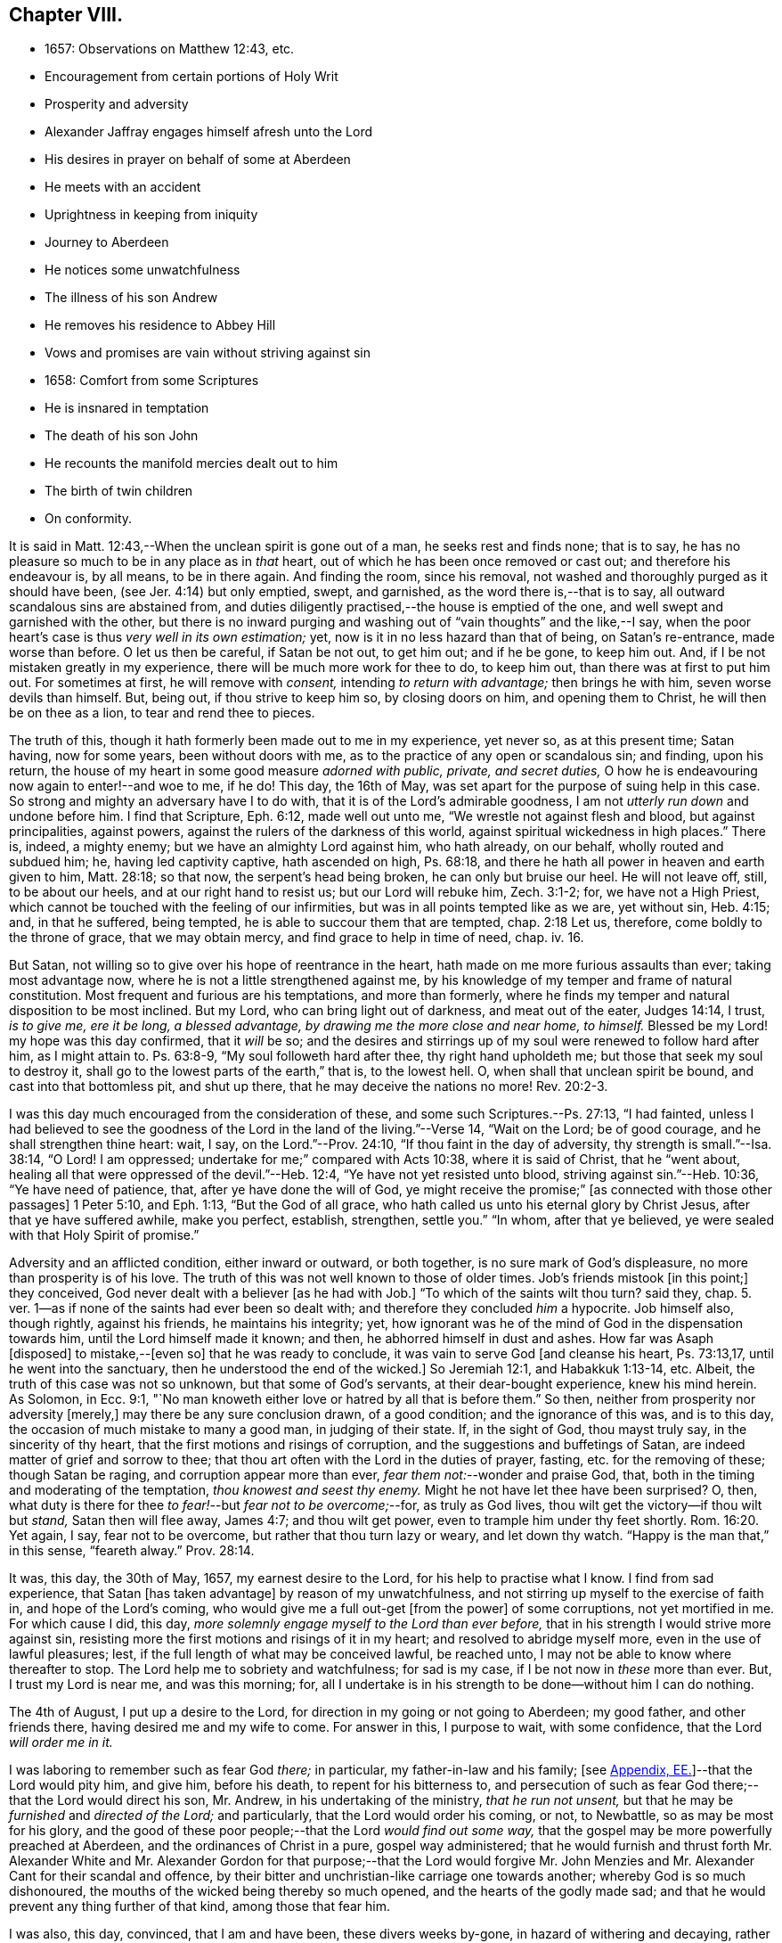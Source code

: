 == Chapter VIII.

[.chapter-synopsis]
* 1657: Observations on Matthew 12:43, etc.
* Encouragement from certain portions of Holy Writ
* Prosperity and adversity
* Alexander Jaffray engages himself afresh unto the Lord
* His desires in prayer on behalf of some at Aberdeen
* He meets with an accident
* Uprightness in keeping from iniquity
* Journey to Aberdeen
* He notices some unwatchfulness
* The illness of his son Andrew
* He removes his residence to Abbey Hill
* Vows and promises are vain without striving against sin
* 1658: Comfort from some Scriptures
* He is insnared in temptation
* The death of his son John
* He recounts the manifold mercies dealt out to him
* The birth of twin children
* On conformity.

It is said in Matt. 12:43,--When the unclean spirit is gone out of a man,
he seeks rest and finds none; that is to say,
he has no pleasure so much to be in any place as in _that_ heart,
out of which he has been once removed or cast out; and therefore his endeavour is,
by all means, to be in there again.
And finding the room, since his removal,
not washed and thoroughly purged as it should have been,
(see Jer. 4:14) but only emptied, swept, and garnished,
as the word there is,--that is to say, all outward scandalous sins are abstained from,
and duties diligently practised,--the house is emptied of the one,
and well swept and garnished with the other,
but there is no inward purging and washing out of "`vain thoughts`" and the like,--I say,
when the poor heart`'s case is thus _very well in its own estimation;_ yet,
now is it in no less hazard than that of being, on Satan`'s re-entrance,
made worse than before.
O let us then be careful, if Satan be not out, to get him out; and if he be gone,
to keep him out.
And, if I be not mistaken greatly in my experience,
there will be much more work for thee to do, to keep him out,
than there was at first to put him out.
For sometimes at first, he will remove with _consent,_ intending _to return with advantage;_
then brings he with him, seven worse devils than himself.
But, being out, if thou strive to keep him so, by closing doors on him,
and opening them to Christ, he will then be on thee as a lion,
to tear and rend thee to pieces.

The truth of this, though it hath formerly been made out to me in my experience,
yet never so, as at this present time; Satan having, now for some years,
been without doors with me, as to the practice of any open or scandalous sin;
and finding, upon his return,
the house of my heart in some good measure _adorned with public, private,
and secret duties,_ O how he is endeavouring now again to enter!--and woe to me, if he do!
This day, the 16th of May, was set apart for the purpose of suing help in this case.
So strong and mighty an adversary have I to do with,
that it is of the Lord`'s admirable goodness,
I am not _utterly run down_ and undone before him.
I find that Scripture, Eph. 6:12, made well out unto me,
"`We wrestle not against flesh and blood, but against principalities, against powers,
against the rulers of the darkness of this world,
against spiritual wickedness in high places.`"
There is, indeed, a mighty enemy; but we have an almighty Lord against him,
who hath already, on our behalf, wholly routed and subdued him; he,
having led captivity captive, hath ascended on high, Ps. 68:18,
and there he hath all power in heaven and earth given to him, Matt. 28:18;
so that now, the serpent`'s head being broken,
he can only but bruise our heel. He will not leave off, still, to be about our heels,
and at our right hand to resist us; but our Lord will rebuke him, Zech. 3:1-2; for,
we have not a High Priest, which cannot be touched with the feeling of our infirmities,
but was in all points tempted like as we are, yet without sin, Heb. 4:15; and,
in that he suffered, being tempted, he is able to succour them that are tempted,
chap. 2:18 Let us, therefore, come boldly to the throne of grace, that we may obtain mercy,
and find grace to help in time of need, chap.
iv. 16.

But Satan, not willing so to give over his hope of reentrance in the heart,
hath made on me more furious assaults than ever; taking most advantage now,
where he is not a little strengthened against me,
by his knowledge of my temper and frame of natural constitution.
Most frequent and furious are his temptations, and more than formerly,
where he finds my temper and natural disposition to be most inclined.
But my Lord, who can bring light out of darkness, and meat out of the eater,
Judges 14:14, I trust, _is to give me, ere it be long, a blessed advantage,
by drawing me the more close and near home, to himself._
Blessed be my Lord! my hope was this day confirmed, that it _will_ be so;
and the desires and stirrings up of my soul were renewed to follow hard after him,
as I might attain to.
Ps. 63:8-9, "`My soul followeth hard after thee, thy right hand upholdeth me;
but those that seek my soul to destroy it,
shall go to the lowest parts of the earth,`" that is, to the lowest hell.
O, when shall that unclean spirit be bound, and cast into that bottomless pit,
and shut up there, that he may deceive the nations no more! Rev. 20:2-3.

I was this day much encouraged from the consideration of these,
and some such Scriptures.--Ps. 27:13, "`I had fainted,
unless I had believed to see the goodness of the
Lord in the land of the living.`"--Verse 14,
"`Wait on the Lord; be of good courage, and he shall strengthen thine heart: wait, I say,
on the Lord.`"--Prov. 24:10, "`If thou faint in the day of adversity,
thy strength is small.`"--Isa. 38:14, "`O Lord!
I am oppressed; undertake for me;`" compared with Acts 10:38,
where it is said of Christ, that he "`went about,
healing all that were oppressed of the devil.`"--Heb. 12:4,
"`Ye have not yet resisted unto blood, striving against sin.`"--Heb. 10:36,
"`Ye have need of patience, that, after ye have done the will of God,
ye might receive the promise;`" +++[+++as connected with those other passages]
1 Peter 5:10, and Eph. 1:13, "`But the God of all grace,
who hath called us unto his eternal glory by Christ Jesus,
after that ye have suffered awhile, make you perfect, establish, strengthen,
settle you.`"
"`In whom, after that ye believed, ye were sealed with that Holy Spirit of promise.`"

Adversity and an afflicted condition, either inward or outward, or both together,
is no sure mark of God`'s displeasure, no more than prosperity is of his love.
The truth of this was not well known to those of older times.
Job`'s friends mistook +++[+++in this point;]
they conceived, God never dealt with a believer +++[+++as he had with Job.]
"`To which of the saints wilt thou turn? said they,
chap. 5. ver. 1--as if none of the saints had ever been so dealt with;
and therefore they concluded _him_ a hypocrite.
Job himself also, though rightly, against his friends, he maintains his integrity; yet,
how ignorant was he of the mind of God in the dispensation towards him,
until the Lord himself made it known; and then, he abhorred himself in dust and ashes.
How far was Asaph +++[+++disposed]
to mistake,--+++[+++even so]
that he was ready to conclude, it was vain to serve God +++[+++and cleanse his heart,
Ps. 73:13,17, until he went into the sanctuary,
then he understood the end of the wicked.]
So Jeremiah 12:1, and Habakkuk 1:13-14, etc.
Albeit, the truth of this case was not so unknown, but that some of God`'s servants,
at their dear-bought experience, knew his mind herein.
As Solomon, in Ecc. 9:1,
"`No man knoweth either love or hatred by all that is before them.`"
So then, neither from prosperity nor adversity +++[+++merely,]
may there be any sure conclusion drawn, of a good condition;
and the ignorance of this was, and is to this day,
the occasion of much mistake to many a good man, in judging of their state.
If, in the sight of God, thou mayst truly say, in the sincerity of thy heart,
that the first motions and risings of corruption,
and the suggestions and buffetings of Satan,
are indeed matter of grief and sorrow to thee;
that thou art often with the Lord in the duties of prayer, fasting,
etc. for the removing of these; though Satan be raging,
and corruption appear more than ever, _fear them not:_--wonder and praise God, that,
both in the timing and moderating of the temptation, _thou knowest and seest thy enemy._
Might he not have let thee have been surprised?
O, then, what duty is there for thee _to fear!_--but _fear not to be overcome;_--for,
as truly as God lives, thou wilt get the victory--if thou wilt but _stand,_
Satan then will flee away, James 4:7; and thou wilt get power,
even to trample him under thy feet shortly. Rom. 16:20.
Yet again, I say, fear not to be overcome,
but rather that thou turn lazy or weary, and let down thy watch.
"`Happy is the man that,`" in this sense, "`feareth alway.`" Prov. 28:14.

It was, this day, the 30th of May, 1657, my earnest desire to the Lord,
for his help to practise what I know.
I find from sad experience, that Satan +++[+++has taken advantage]
by reason of my unwatchfulness, and not stirring up myself to the exercise of faith in,
and hope of the Lord`'s coming, who would give me a full out-get +++[+++from the power]
of some corruptions, not yet mortified in me.
For which cause I did, this day,
_more solemnly engage myself to the Lord than ever before,_
that in his strength I would strive more against sin,
resisting more the first motions and risings of it in my heart;
and resolved to abridge myself more, even in the use of lawful pleasures; lest,
if the full length of what may be conceived lawful, be reached unto,
I may not be able to know where thereafter to stop.
The Lord help me to sobriety and watchfulness; for sad is my case,
if I be not now in _these_ more than ever.
But, I trust my Lord is near me, and was this morning; for,
all I undertake is in his strength to be done--without him I can do nothing.

The 4th of August, I put up a desire to the Lord,
for direction in my going or not going to Aberdeen; my good father,
and other friends there, having desired me and my wife to come.
For answer in this, I purpose to wait, with some confidence,
that the Lord _will order me in it._

I was laboring to remember such as fear God _there;_ in particular,
my father-in-law and his family;
+++[+++see <<note-EE-diary,Appendix, EE.>>]--that the Lord would pity him,
and give him, before his death, to repent for his bitterness to,
and persecution of such as fear God there;--that the Lord would direct his son,
Mr. Andrew, in his undertaking of the ministry, _that he run not unsent,_
but that he may be _furnished_ and _directed of the Lord;_ and particularly,
that the Lord would order his coming, or not, to Newbattle,
so as may be most for his glory,
and the good of these poor people;--that the Lord _would find out some way,_
that the gospel may be more powerfully preached at Aberdeen,
and the ordinances of Christ in a pure, gospel way administered;
that he would furnish and thrust forth Mr. Alexander White and
Mr. Alexander Gordon for that purpose;--that the Lord would forgive
Mr. John Menzies and Mr. Alexander Cant for their scandal and offence,
by their bitter and unchristian-like carriage one towards another;
whereby God is so much dishonoured,
the mouths of the wicked being thereby so much opened,
and the hearts of the godly made sad;
and that he would prevent any thing further of that kind, among those that fear him.

I was also, this day, convinced, that I am and have been, these divers weeks by-gone,
in hazard of withering and decaying,
rather than making any progress in advancing in holiness and mortification,
nevertheless of all the vows and promises that are on me; and therefore again purposed,
in the strength of Christ, to set about my duty anew;
waiting for the performance of that promise, Isa. 40:31,
"`They that wait on the Lord shall renew their strength,`" etc.

The 11th day, I had new occasion to praise God,
for delivering my son Andrew and me from the danger of a fall from my horse;
and for ordering, that the horse did run very near by, and not over him, etc.

The 14th day, and the night preceding, I had a large experience of my weakness,
by reason of unwatchfulness against the wiles and subtleties of the devil; whereupon,
I was intending, in the strength of Christ, again to renew my vows,
of endeavouring more closely to walk with God; especially against that sin,
wherein I am most assaulted, and which I may call _my iniquity._
And, considering that place, Ps. 18:23, where David says, "`I was upright before him,
and kept myself from my iniquity.`"
I find,
there must be _much_ integrity and uprightness in the
heart that would keep itself from its iniquity.
Want of this uprightness, this _sincerity,_ which the Spirit, Rev. 3:2,
challenges in the church of Sardis, is the cause of unwatchfulness; without which,
the things that remain and are ready to die cannot be strengthened.
My desire and prayer to the Lord, therefore, was, for grace to be more upright,
more sincere, and "`perfect`" in his sight, and so be better kept from my iniquity.

The 22nd, having resolved upon my journey to Aberdeen, I was seeking of the Lord,
that his presence may go with me, and abide with my family; and having spoken to them,
and such of my children as understand, and exhorted them the best I could;
my heart was some way helped to rely on God for direction to them.
My wife being at this time to go with me, who formerly always was present with them,
makes me the more afraid for their miscarriage in this place,
where there are so few to visit them, or take care of them;
and therefore was I the more earnest, in recommending them to the Lord; and,
by his grace, I intend to observe,
and be more thankful for the mercies they shall meet with.
It was also, this day, remembered by me,
with a desire of thankfulness,--how gracious the Lord was to me and my family,
in directing our journey _hither;_ and in guiding us by the way, both by sea and land;
and in blessing us since with health and protection; for these and many such mercies,
what matter of praise have I to God, and of engagement of heart again anew unto him!

The 1st of September, being advanced on my journey the length of Stonehaven,
and made to stop there by a stormy day,
I had some assistance in prayer,--both to praise
God for his presence with me so far in my journey,
and to seek of him, with some confidence,
his direction and presence for the time to come.

The 2nd day being yet a more tempestuous day of rain, I was stayed at +++[+++Gillybrands;]
but before my coming thither, I was, with my wife and servant,
very mercifully delivered at the burne +++[+++stream]
of Muchels +++[+++a few miles north of Stonehaven,]
where we were very near to have been carried down with the speat +++[+++or land flood;]
but the Lord rescued us, and within some short time thereafter,
these burnes were past all possibility of riding.

The 3rd day, having come safely with my wife to Aberdeen,
I found matter of rejoicing that all my friends were well;
and stayed there until the 17th day.
Though my time was not so well spent as it should have been; yet was I minding,
as I could, to seek God on behalf of such as fear him there, apart for some,
and together with others, exhorting and admonishing, weakly, as I could;
but I failed most in this,--that I could not,
(by reason of some differences betwixt my father-in-law and me,
about some civil particulars,) attain so fit and convenient occasion,
of speaking my mind to him and his two sons about divers things,
that have for a long time been on my mind as a duty I owe them,
on the account both of natural and spiritual obligation.

The 17th day, I parted from Aberdeen, and came to Newbattle the 21st day;
where I was desiring,
to remember with thankfulness the Lord`'s goodness and sweet providence,
in leading me and my wife abroad, in being with us there,
and returning us so safely home again,
also making me to meet with my family and dear children in health and peace.

Having had so large experience of my Lord`'s willingness to hear prayer,
I do think myself the more engaged, to wait upon and believe in him, while I live;
+++[+++according to the language,]
Ps. 116:1-2, "`I love the Lord, because he hath heard my voice and my supplications.
Because he hath inclined his ear unto me,
therefore will I call upon him as long as I live.`"

The 23rd of September, I was much convinced of my heart`'s corruption,
and Satan`'s working on it, taking advantage of my weakness and unwatchfulness,
to stir me up to the sin of passion, _in speaking too sharply to my servants;_
and therefore I was desiring, in the Lord`'s strength,
to watch and pray more against that sin of passion and bitterness. Matt. 5:22.
"`Whosoever is angry with his _brother_ without a cause,
shall be in danger of the judgment;`" and again, Eph. 6:9, "`Ye masters,
do the same +++[+++good]
things unto them, forbearing threatening: knowing that your Master also is in heaven;
neither is there respect of persons with him.`"
Considering these passages, I find much cause to moderate my way in this;
and in order that the tongue may be ruled, which is such an unruly evil, James 3:6,
the heart must be purged, and the evil +++[+++dried up, extirpated]
at the root, or all will be in vain.
Ezek. 36:26, _a new heart and a new spirit_ is promised;
for _that_ is the fountain out of which proceedeth all the evil we are guilty of. Matt. 15:19.

The 25th of October, my son Andrew having been visited with sickness,
I caused him to be carried to Edinburgh;
and both in the timing and way of his carriage and return, the Lord was very merciful,
and his hand observable in directing the cure applied to him;
for which there remains much duty on us to be thankful.
But yet, there was sad matter of regret for unthankfulness, and much unwatchfulness;
and cause of fear, that we may miss the mind of the Lord in such dispensations.
This is, as I conceive, one main thing the Lord aims at,
both in me and my wife,--that our hearts may be loosed
from the inordinate and extravagant love to him,
or any of the rest of our children; and that we may learn to give them up,
and _wholly over unto God,_--to be continued with, or removed from us, at _his_ pleasure.
But alas, how little evidence of any such thing,
does there appear in any of us! therefore, I take it much my duty,
to be very earnest with God in this particular; lest He be offended,
and even _they_ may suffer _for our sakes._

That day, I was seeking of the Lord, that I might be directed,
in transporting my family from this place,
_when and where the Lord should please._--The 6th of November,
having taken a house near the Abbey, I meant to carry my children the first fair day,
and was seeking direction for that effect.
The 7th day, three of my children were conveyed thither, upon the return of the servants,
+++[+++who]
went with them.
When I was giving thanks to the Lord for the fair day and safe passages they had gotten,
it was borne in upon my mind,--that the Lord,
who so frequently heard me in these and the like things,
_was ready to hear me in better things,_ if faith were more acted,
in seeking and waiting for them.
I was also here remembering my laziness in watching,
and looseness in keeping communion with God; and in his strength labored anew,
to engage my heart to more closeness, and watchful walking with him.

The 9th and 10th days, myself, my wife, and the rest of my children,
came safely to our house near the Abbey, called the Abbey Hill,
all in good health,--which I promised to remember, as a mercy from the Lord.
Yet was I, very shortly, forgetful,
and by unwatchfulness miscarried in some things in my conversation, which,
before the Lord, I had more than once very solemnly promised to strive against,
and in his strength to abstain from.
But I perceive, that,--to strive against _the act of sin_ by vows, promises, and the like,
when the _root of the evil_ is not most of all striven against in the heart,
and faith acted, upon the faithfulness, power, and love of Christ,
for casting out the idol, or mortifying the lust that is striven against;--I say,
while this course is fallen upon, all other endeavours will be but vain.
_If iniquity be regarded in the heart, God will not hear thy prayer,_ Ps. 66:18,
though it be never so frequent and fervent.
Endeavour therefore to get that abhorring, that indignation,
that revenge against the very first motions and rising of sin in thy heart,
which is mentioned in 2 Cor. 7:11.

The 11th of January, 1658.
I find not only no progress made,
nor victory obtained against the evils of my heart,--especially
against the predominant evils of my nature and complexion;
but rather, their prevailing against me.
These three Scriptures occurred, with some advantage and comfort to me.
First, that of Prov. 24:10, "`If thou faint in the day of adversity,
thy strength is small:`"--fear to dishonour God by misbelief was like a staff to me,
setting me yet to work, _still to wait on him for victory,_
notwithstanding my frequent and sad failings.
Secondly, that in Isa. 38:14, "`O Lord!
I am oppressed; undertake for me:`"--when my oppression is greatest,
then is my deliverance nearest, as in Isa. 41:17,
"`When the poor and needy seek water, and there is none,
and their tongue faileth for thirst, I the Lord will hear them,
I the God of Israel will not forsake them,`" etc. also Isa. 59:19,
"`When the enemy shall come in like a flood,
the Spirit of the Lord shall lift up a standard against him.`"
The third Scripture was that language of Hezekiah, in Isa. 38:15,
"`I shall go softly all my years in the bitterness of my soul,`"--taking the sense,
with the Dutch divines,
in their annotations on the place--because of my
former failings and the bitterness I now find,
thereby, I mind to walk more warily and more circumspectly, all my days.
To do this, was my purpose and desire in the strength of Christ.

Not many days thereafter, namely, upon the 25th day of the said month,
notwithstanding all my former resolutions and engagements,
I was again overcome by the slight and subtlety of my adversary;--or rather, I may say,
through the unwatchfulness and desperate wickedness of my own heart,
insnared in the same guiltiness,
which I was laboring and praying to resist and to get subdued,--but all in vain,
for Christ is not yet come for my delivery; and it is only by Christ and grace from him,
that the body of sin and death must be subdued.
It is, through the Spirit, that the deeds of the body must be mortified. Rom. 8:13.
--Upon the very next day, my son John,
having been sick but two days before, was removed by death.
The concurring of these things so together,
gave me matter of much humiliation and fear.--Whereupon, on the 1st of February,
I set some time apart, in this my sad condition, to seek the Lord;--for yet, I hope,
he may be found,--yea, I know, and desire to rest fully assured,
_He is near that justifies me,_ Rom. 10:8-9,
and, in due time, will sanctify me wholly, 1 Thess. 5:23.
My special desire, this day,
to the Lord was,--seeing I had so good ground to believe,
sin should not have dominion over me,
Rom. 6:14,--that he would stay and establish my faith, as to this point; for Satan,
by his often assaulting, and so frequent prevailing against me,
would have me doubt of this,--as if my corruption were _so great,_
and _deeply rooted in my nature,_ that God either _could not_ or _would not_ help me.
But, having laid aside this temptation, and, through grace,
in some measure gotten the upper hand of it,--so as that I resolve, through his strength,
_never to doubt of his power,_ nor yet _of his willingness,
and faithfulness to fulfill his promise;_--my exercise was most,
what and how to do in the mean time, until _the vision speak,_
as it is said in Hab. 2:3:--I know I must wait,--and though it tarry long,
yet I _must_ wait for it; for it will come, and will not _lie._
I bless the Lord, I think I am, in some weak measure,
fixed in this also--__to hope__ that my Lord _is coming,_ and that the day _shall_ be,
when Satan shall be trampled under my feet, Rom. 16:20.
Not only do I desire to wait for the fulfilling of this promise, fully,
_after death,_ in glory; but that, in a good measure, according to the riches of his grace,
it _shall_ be fulfilled to me _here,_ even in _this_ life; so that, although, as it were,
_trodden upon by Satan,_ I shall, ere long, (as to these particular evils,
by which now he prevails and buffets me so sore,) prevail over him,
and _trample on him and them,_ by obtaining the victory;--but that my Lord,
who is only wise, and knows best _how_ and _by what temptations to exercise me,_
is pleased thus to prove me for a while.

I was also seeking of the Lord, for myself and my wife,
that we might be prepared for death,--and might have our hearts
loosed from too much engagement to the rest of our dear children,
that are left behind;--and for grace to them, that whether they die or live,
they may be the Lord`'s; and that we may be ready heartily to give them up to him,
to be disposed of at his pleasure.

The 22nd of March, 1658, my body being a little indisposed, I was seeking, as I could,
a blessing on the means +++[+++to be used,]
that both soul and body might be better disposed; and if the Lord shall prosper,
so that my health and strength be prolonged, then my desire and promise was,
in his strength to be more forthcoming for his service.
Many such vows are upon me:--Lord! help me to perform them better for the time to come,
than I have done in times that are gone by.

The 24th day, in my reading in my family, Matt. 5:21, etc. and chapter vi.,
I was much convinced, that I had many ways failed,
and exceedingly come short of the gospel rules there prescribed,
in watching over our thoughts, words, looks,
and the first risings of and motions to sin in the heart.

The 30th of April, being the day of the year on which I was first married,
I was laboring, as I could,
to have my thoughts exercised in the consideration
of the manifold mercies I have enjoyed since,
now, for the space of twenty-five years: they are many, both temporal and spiritual;
some of them were these following.
The Lord gave me, that day, a comfortable yokefellow,
when I had not so much as grace to seek it of him.
Many outward, bodily deliverances,--as from that trouble I had from Haddo,
and thereafter with Harthill, and at Pitcaple,
and at Dunbar;--many vows and promises--much obligation to thankfulness, is upon me,
because of these and the like;--as the appearance of an
out-get from the burden of that debt I contracted in Holland,
in bringing home our late King,
which once I feared would have ruined me and my children;--also some +++[+++probability]
of an out-get from that troublesome business of Caskoben.
+++[+++see <<note-FF-diary,Appendix, FF.>>]
So that my mind, in these things, is delivered from a great deal of anxiety and fear,
which, too sinfully, I had in these and the like matters.
I was, thereupon, seeking of the Lord to be kept from covetousness,
and satisfying myself with the things of a present world.--But, more especially,
the spiritual mercies I have met with! and yet,--after
so little improvement of grace and gifts,
that there should still be any offer of that kind made unto me.--O! what wonder is it,
and how much does the goodness of God therein appear!
The Lord help me to be more mindful, and more thankful,
and more diligent _to engage my heart unto him._

May the 4th, being the day of my second marriage, that day and some thereafter,
I was desiring, as I could,
to remember the continuance and increase of the aforesaid mercies on me and my family,
and endeavouring, weakly, as I could, to engage my heart to be thankful.
Having now, far contrary to my expectation,
for divers years enjoyed the comfortable use of the blessings of a married condition,
(which I have many times so earnestly sought after, as being much convinced,
that I could bear more hardly the being deprived of these comforts,
than of any other earthly thing whatsoever,)--and now,
having beyond my expectation had a large time of them, I think it my duty,
upon many considerations, not only to be thankful,
but to have my heart more composed with the apprehension
of the want of things of that kind.
Thus, if the Lord should be pleased to exercise me with any such dispensations,
as to remove my dear wife or children, any or all of them,
I might not be thereby surprised, so as to miscarry either before God or men,
or with any the least thought of murmuring or repining;
but contentedly submit to his blessed will, who can supply all their rooms to me,
exceeding abundantly, above all that I can ask or think,
so that all my faithless fears shall be disappointed.
It is therefore the desire of my heart, to be so habituating myself to such meditations,
and so to have both my heart and my house put in order; that,
whatever the Lord`'s will may be,
I may be ready sweetly and contentedly to submit thereto.
But, it is the Lord alone, that must help me to do rightly any thing in this,
_for without Him I can do nothing:_ and therefore I desire in his strength,
to be about my duty, and to wait on in faith, as I may,
putting up their and my own conditions to the Lord,
with relation to both these cases;--and, in particular,
laboring to remember my wife`'s condition, and to pray and believe on her behalf,
that the Lord would not remember her unthankfulness for former mercies, nor mine,
but that he would add this of her happy delivery to the rest,
that we may yet have more occasion to praise him together.

The 14th of May, 1658, my wife having taken her pains in the evening,
the next morning was happily brought to bed of two children, a son and a daughter.

There is, by this new mercy, a further obligation put upon us, to be thankful;
the Lord having not only heard our desires,
but wonderfully disappointed our faithless fears, prevented and gone beyond our desires,
in giving us not only some hope of being yet awhile spared to each other; but giving us,
instead of one, two pleasant and well-favoured children,
and the mother having been very mercifully dealt with in her pains:--this
lays great obligation on us to be more for God in our family,
apart and together, _in all holiness of conversation_ and good example,
in stirring up ourselves and others, especially those of our family and servants,
to do him better service than ever.
And in particular, both of us, the parents,
are by this so sweet a mercy very clearly spoken with,
to beware of making our children to be our idols.
It is not long since God removed one sweet child from us, and now he has given two;
in this, now, he would have us to know how to borrow and lend with him.
Lord, help us to learn well this necessary lesson!

+++[+++In giving some of the grounds of his objection,
against taking any part in presenting his twin-children
for the ceremony of baptism by water,
and in stating the liberty he felt, to permit his wife to present them for that purpose,
under certain limitations, Alexander Jaffray has this following remark:--]

Minding the Apostle`'s rule, Phil. 3:16, "`Whereto we have already attained,
let us walk by the _same_ rule, let us mind the _same_ thing,`" and verse preceding,
"`And if in any thing ye be _otherwise_ minded,
God shall reveal _even this_ unto you,`"--I ever thought it, and still think it my duty,
so far as I may without sin,
to go along with any of the Lord`'s people:--while +++[+++or until]
the Lord clear up our darkness, we must bear one with another, or +++[+++we shall be likely to]
devour each other.
And I am confident, it is our duty, not only to bear with one another,
wherein we may without sin, but to walk together.
Only special care should be had in this case, that,
(in the peremptory and peevish disposition of _the most part of the godly in this land,_
who can be satisfied with no less,
than to have all men conform to _them_ and be of _their_ judgment,)--I say,
especial care should be had, that, by our conforming to such,
we do not _confirm_ them in their _sinful mistakes;_ and therefore,
upon all occasions that are convenient, would testimony be given against their errors.
